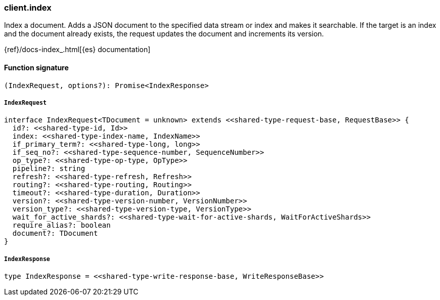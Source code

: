 [[reference-index]]

////////
===========================================================================================================================
||                                                                                                                       ||
||                                                                                                                       ||
||                                                                                                                       ||
||        ██████╗ ███████╗ █████╗ ██████╗ ███╗   ███╗███████╗                                                            ||
||        ██╔══██╗██╔════╝██╔══██╗██╔══██╗████╗ ████║██╔════╝                                                            ||
||        ██████╔╝█████╗  ███████║██║  ██║██╔████╔██║█████╗                                                              ||
||        ██╔══██╗██╔══╝  ██╔══██║██║  ██║██║╚██╔╝██║██╔══╝                                                              ||
||        ██║  ██║███████╗██║  ██║██████╔╝██║ ╚═╝ ██║███████╗                                                            ||
||        ╚═╝  ╚═╝╚══════╝╚═╝  ╚═╝╚═════╝ ╚═╝     ╚═╝╚══════╝                                                            ||
||                                                                                                                       ||
||                                                                                                                       ||
||    This file is autogenerated, DO NOT send pull requests that changes this file directly.                             ||
||    You should update the script that does the generation, which can be found in:                                      ||
||    https://github.com/elastic/elastic-client-generator-js                                                             ||
||                                                                                                                       ||
||    You can run the script with the following command:                                                                 ||
||       npm run elasticsearch -- --version <version>                                                                    ||
||                                                                                                                       ||
||                                                                                                                       ||
||                                                                                                                       ||
===========================================================================================================================
////////

[discrete]
=== client.index

Index a document. Adds a JSON document to the specified data stream or index and makes it searchable. If the target is an index and the document already exists, the request updates the document and increments its version.

{ref}/docs-index_.html[{es} documentation]

[discrete]
==== Function signature

[source,ts]
----
(IndexRequest, options?): Promise<IndexResponse>
----

[discrete]
===== `IndexRequest`

[source,ts]
----
interface IndexRequest<TDocument = unknown> extends <<shared-type-request-base, RequestBase>> {
  id?: <<shared-type-id, Id>>
  index: <<shared-type-index-name, IndexName>>
  if_primary_term?: <<shared-type-long, long>>
  if_seq_no?: <<shared-type-sequence-number, SequenceNumber>>
  op_type?: <<shared-type-op-type, OpType>>
  pipeline?: string
  refresh?: <<shared-type-refresh, Refresh>>
  routing?: <<shared-type-routing, Routing>>
  timeout?: <<shared-type-duration, Duration>>
  version?: <<shared-type-version-number, VersionNumber>>
  version_type?: <<shared-type-version-type, VersionType>>
  wait_for_active_shards?: <<shared-type-wait-for-active-shards, WaitForActiveShards>>
  require_alias?: boolean
  document?: TDocument
}
----

[discrete]
===== `IndexResponse`

[source,ts]
----
type IndexResponse = <<shared-type-write-response-base, WriteResponseBase>>
----

